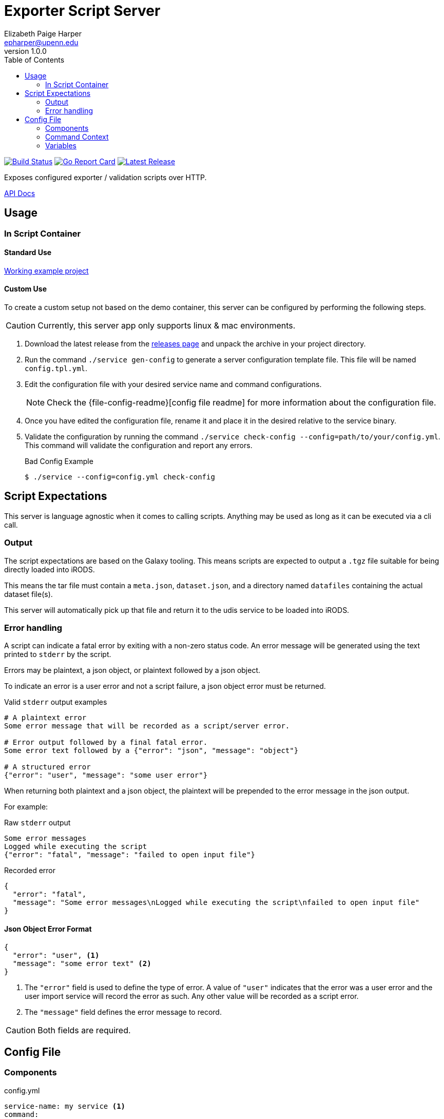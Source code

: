 = Exporter Script Server
// General Doc Settings
:toc: left
:source-highlighter: pygments
:pygments-style: monokai
:icons: font
// Github specifics
ifdef::env-github[]
:toc: preamble
:tip-caption: :bulb:
:note-caption: :information_source:
:important-caption: :heavy_exclamation_mark:
:caution-caption: :fire:
:warning-caption: :warning:
endif::[]
Elizabeth Paige Harper <epharper@upenn.edu>
v1.0.0

// Custom Config
:repo-url: https://github.com/VEuPathDB/util-user-dataset-handler-server
:site-url: https://veupathdb.github.io/util-user-dataset-handler-server
:repo-file-base: {repo-url}/blob/master

image:https://www.travis-ci.org/VEuPathDB/util-user-dataset-handler-server.svg?branch=master["Build Status", link="https://www.travis-ci.org/VEuPathDB/util-user-dataset-handler-server"]
image:https://goreportcard.com/badge/github.com/VEuPathDB/util-user-dataset-handler-server["Go Report Card", link="https://goreportcard.com/report/github.com/VEuPathDB/util-user-dataset-handler-server"]
image:https://img.shields.io/github/v/release/VEuPathDB/util-user-dataset-handler-server["Latest Release", link="https://github.com/VEuPathDB/util-user-dataset-handler-server/releases/latest"]


Exposes configured exporter / validation scripts over HTTP.

ifdef::env-github[]
{site-url}[Rendered Readme] |
endif::[]
{site-url}/api.html[API Docs]

== Usage

=== In Script Container

==== Standard Use

https://github.com/VEuPathDB/dataset-handler-biom[Working example project]


==== Custom Use

To create a custom setup not based on the demo container, this server can be
configured by performing the following steps.

CAUTION: Currently, this server app only supports linux & mac environments.

. Download the latest release from the {repo-url}/releases/latest[releases page]
  and unpack the archive in your project directory.
. Run the command `./service gen-config` to generate a server configuration
  template file.  This file will be named `config.tpl.yml`.
. Edit the configuration file with your desired service name and command
  configurations.
+
NOTE: Check the {file-config-readme}[config file readme] for more
information about the configuration file.
. Once you have edited the configuration file, rename it and place it in the
  desired relative to the service binary.
. Validate the configuration by running the command
  `./service check-config --config=path/to/your/config.yml`.  This command will
  validate the configuration and report any errors.
+
.Bad Config Example
[source, bash-session]
----
$ ./service --config=config.yml check-config
----

== Script Expectations

This server is language agnostic when it comes to calling scripts.  Anything may
be used as long as it can be executed via a cli call.

=== Output

The script expectations are based on the Galaxy tooling.  This means scripts are
expected to output a `.tgz` file suitable for being directly loaded into iRODS.

This means the tar file must contain a `meta.json`, `dataset.json`, and a
directory named `datafiles` containing the actual dataset file(s).

This server will automatically pick up that file and return it to the udis
service to be loaded into iRODS.

=== Error handling

A script can indicate a fatal error by exiting with a non-zero status code.  An
error message will be generated using the text printed to `stderr` by the
script.

Errors may be plaintext, a json object, or plaintext followed by a json object.

To indicate an error is a user error and not a script failure, a json object
error must be returned.

.Valid `stderr` output examples
[source, shell script]
----
# A plaintext error
Some error message that will be recorded as a script/server error.

# Error output followed by a final fatal error.
Some error text followed by a {"error": "json", "message": "object"}

# A structured error
{"error": "user", "message": "some user error"}
----

When returning both plaintext and a json object, the plaintext will be prepended
to the error message in the json output.

For example:

.Raw `stderr` output
----
Some error messages
Logged while executing the script
{"error": "fatal", "message": "failed to open input file"}
----

.Recorded error
[source, json]
----
{
  "error": "fatal",
  "message": "Some error messages\nLogged while executing the script\nfailed to open input file"
}
----


==== Json Object Error Format

[source,json]
----
{
  "error": "user", <1>
  "message": "some error text" <2>
}
----
<1> The `"error"` field is used to define the type of error.  A value of
    `"user"` indicates that the error was a user error and the user import
    service will record the error as such.  Any other value will be recorded as
    a script error.
<2> The `"message"` field defines the error message to record.

CAUTION: Both fields are required.

== Config File

=== Components

.config.yml
[source, yaml, linenums]
----
service-name: my service <1>
command:
  executable: /some/path/to/your/executable <2>
  args: <3>
    - <<input-files>> <4>
----
<1> The display name of the running service
<2> Path to an executable script or binary to be called by the server to process
    uploaded datasets.
<3> An array of arguments that will be passed to the configured executable.
    Each array element is effectively a single, quote wrapped cli arg.
+
WARNING: Space separated entries in the args array _will_ be treated as a single
         argument.
<4> An <<Variables,Injected Variable>>

=== Command Context

The configured command will be executed in an isolated subshell, but will be
provided the same environment as the server itself, meaning it is possible to
set environment variables for the script simply by setting them on the docker
container.

The output of the script's `stdout` will be piped through the server's logging
mechanism and will appear in the container logs.

The output of the script's `stderr` will be both piped through the server's
logging mechanism (like `stdout`) but will also be captured for parsing and
returning to the caller.

=== Variables

==== `+<<cwd>>+`

The working directory for the job that is running in the current request.

.Example
----
/workspace/12345
----

==== `+<<date>>+`

The current date formatted as `YYYY-MM-DD`.

.Example
----
1994-02-13
----

==== `+<<date-time>>+`

The current datetime in RFC3339 format.

.Example
----
2018-10-31T23:37:18.013557+0500
----

==== `+<<ds-description>>+`

The user provided description for the current dataset upload.

.Example
----
My dataset upload containing foo and bar
----

==== `+<<ds-name>>+`

The user provided name for the current dataset upload.

.Example
----
My Dataset 3
----

==== `+<<ds-summary>>+`

The user provided summary of the current dataset upload.

.Example
----
Some summary text for my dataset upload
----

==== `+<<ds-origin>>+`

The source/origin of the user dataset should be either `galaxy` or `direct-upload`.

.Example
----
direct-upload
----

==== `+<<ds-user-id>>+`

WDK user ID of the user that uploaded the dataset.

.Example
----
123456
----

==== `+<<input-files>>+`

A space separated list of the files that were unpacked from the uploaded zip or
tar file sorted by name ascending.

===== Examples

[#upload-tgz]
.Upload Contents
----
dataset.tgz
 ├─ foo.txt
 ├─ bar.xml
 ├─ fizz.json
 └─ buzz/
     └─ fazz.yml
----

.+<<input-files>>+
----
bar.xml buzz fizz.json foo.txt
----

===== `+<<input-files[n]>>+`

Array style access of the input file list allowing retrieval of a single file
name from the input file list.

====== Examples

These use <<#upload-tgz, this example input>>.

.+<<input-files[0]>>+
----
bar.xml
----

.+<<input-files[2]>>+
----
fizz.json
----

==== `+<<time>>+`

The current time formatted as `HH:MM:SS`.

.Example
----
03:47:58
----

==== `+<<timestamp>>+`

The current unix timestamp in seconds.

.Example
----
783647299
----
